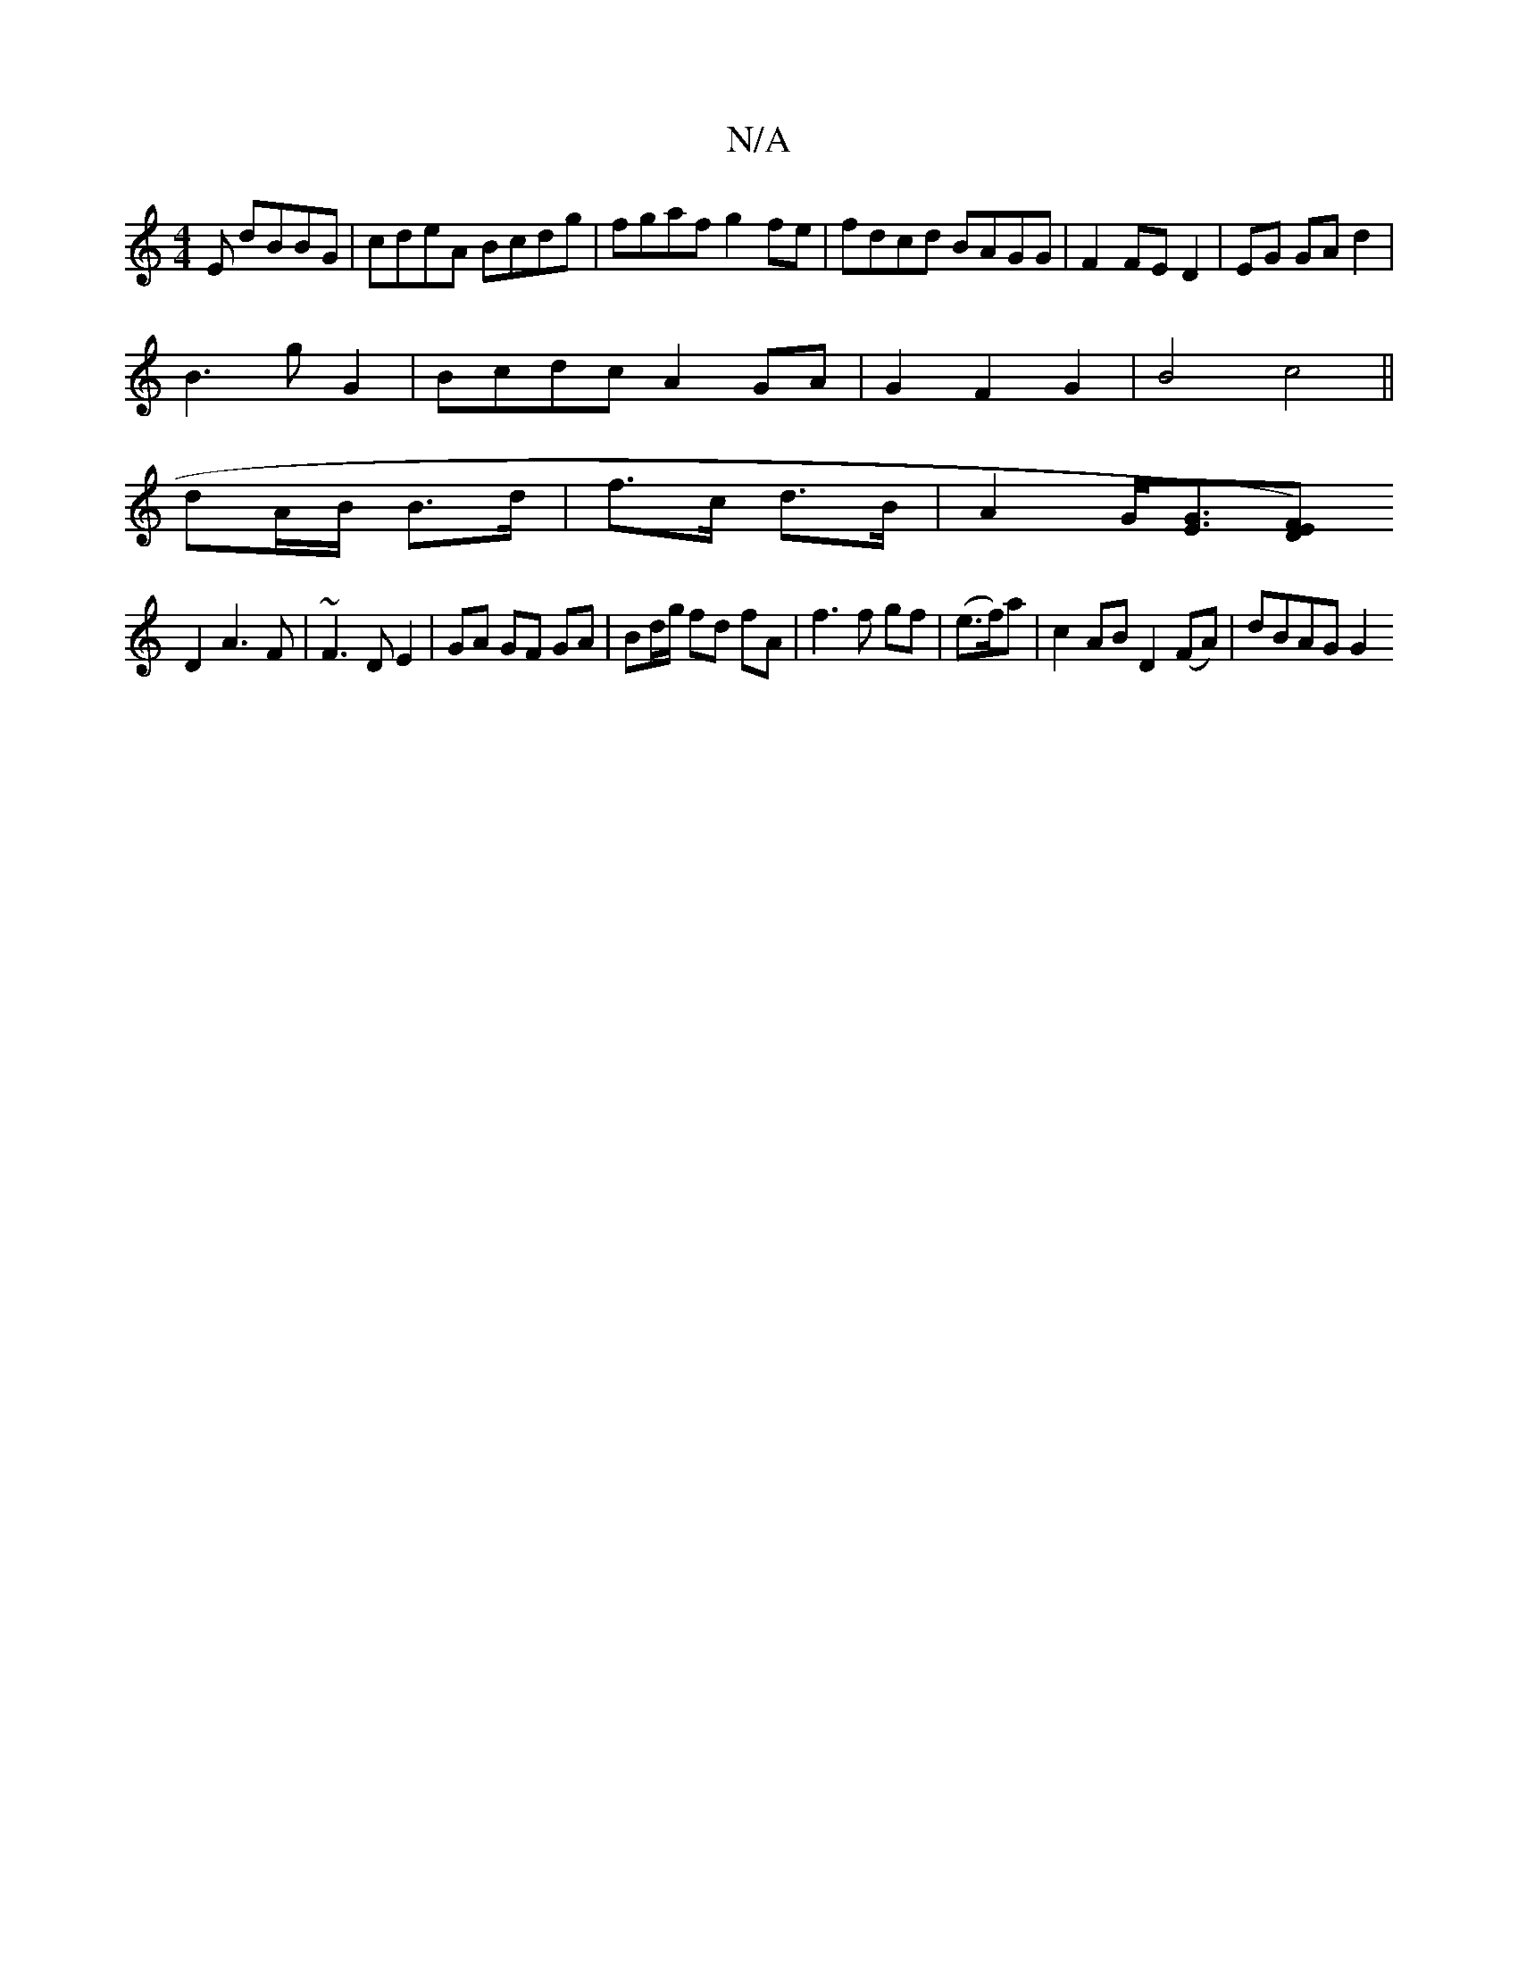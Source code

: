 X:1
T:N/A
M:4/4
R:N/A
K:Cmajor
E dBBG|cdeA Bcdg|fgaf g2fe|fdcd BAGG|F2FE D2|EG GA d2|
B3 g G2|BcdcA2GA|G2F2G2|B4c4||
dA/B/ B>d | f>c d>B | A2 G<[GE][DF)E |
D2 A3 F|~F3D E2|GA GF GA|Bd/g/ fd fA | f3 f gf|(e>f)a|c2AB D2 (FA)|dBAG G2"